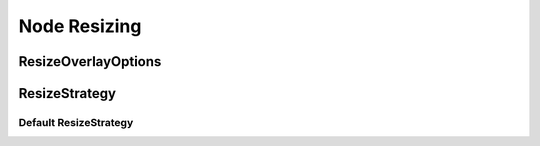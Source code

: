 Node Resizing
=============

.. js:autoclass:: ResizingManager
   :members:
   :exclude-members: svgChange, nodePositionChange, overlayGroup, resizeOptions, currentlyResizing, resizeOverlays, initializeGraph, updateOverlay, updateOverlayDimensions, updateResizeHandlePositions, updateOverlayPositions, _resizeNode, resizeHandlerFromHandle, dispatchNodeResizeEvent


ResizeOverlayOptions
--------------------

.. js:autoclass:: ResizeOverlayOptions
   :members:


ResizeStrategy
--------------

.. js:autoclass:: ResizeStrategy
   :members:


Default ResizeStrategy
^^^^^^^^^^^^^^^^^^^^^^

.. js:autoclass:: DefaultResizeStrategy
   :members:

